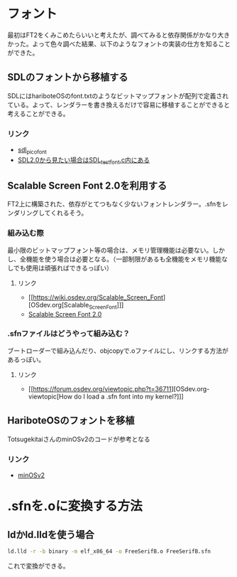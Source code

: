 * フォント
  最初はFT2をくみこめたらいいと考えたが、調べてみると依存関係がかなり大きかった。よって色々調べた結果、以下のようなフォントの実装の仕方を知ることができた。
** SDLのフォントから移植する
   SDLにはhariboteOSのfont.txtのようなビットマップフォントが配列で定義されている。よって、レンダラーを書き換えるだけで容易に移植することができると考えることができる。
*** リンク
	- [[http://nurd.se/~noname/?section=sdl_picofont][sdl_picofont]]
	- [[https://www.libsdl.org/download-2.0.php][SDL2.0から見たい場合はSDL_test_font.c内にある]]
** Scalable Screen Font 2.0を利用する
   FT2上に構築された、依存がとてつもなく少ないフォントレンダラー。.sfnをレンダリングしてくれるそう。
*** 組み込む際
	最小限のビットマップフォント等の場合は、メモリ管理機能は必要ない。しかし、全機能を使う場合は必要となる。（一部制限があるも全機能をメモリ機能なしでも使用は頑張ればできるっぽい）
**** リンク
	 - [[https://wiki.osdev.org/Scalable_Screen_Font][OSdev.org[Scalable_Screen_Font]​]]
	 - [[https://gitlab.com/bztsrc/scalable-font2/-/tree/master][Scalable Screen Font 2.0]]
*** .sfnファイルはどうやって組み込む？
	ブートローダーで組み込んだり、objcopyで.oファイルにし、リンクする方法があるっぽい。
**** リンク
	 - [[https://forum.osdev.org/viewtopic.php?t=36711][OSdev.org-viewtopic[How do I load a .sfn font into my kernel?]​]]
** HariboteOSのフォントを移植
   TotsugekitaiさんのminOSv2のコードが参考となる
*** リンク
	- [[https://github.com/Totsugekitai/minOSv2][minOSv2]]
* .sfnを.oに変換する方法
** ldかld.lldを使う場合
   #+BEGIN_SRC sh
   ld.lld -r -b binary -m elf_x86_64 -o FreeSerifB.o FreeSerifB.sfn
   #+END_SRC
   これで変換ができる。
